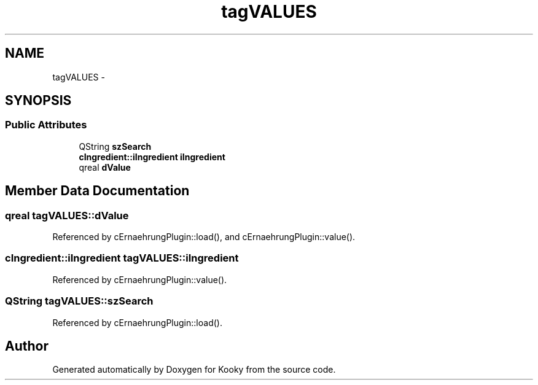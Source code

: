 .TH "tagVALUES" 3 "Thu Feb 11 2016" "Kooky" \" -*- nroff -*-
.ad l
.nh
.SH NAME
tagVALUES \- 
.SH SYNOPSIS
.br
.PP
.SS "Public Attributes"

.in +1c
.ti -1c
.RI "QString \fBszSearch\fP"
.br
.ti -1c
.RI "\fBcIngredient::iIngredient\fP \fBiIngredient\fP"
.br
.ti -1c
.RI "qreal \fBdValue\fP"
.br
.in -1c
.SH "Member Data Documentation"
.PP 
.SS "qreal tagVALUES::dValue"

.PP
Referenced by cErnaehrungPlugin::load(), and cErnaehrungPlugin::value()\&.
.SS "\fBcIngredient::iIngredient\fP tagVALUES::iIngredient"

.PP
Referenced by cErnaehrungPlugin::value()\&.
.SS "QString tagVALUES::szSearch"

.PP
Referenced by cErnaehrungPlugin::load()\&.

.SH "Author"
.PP 
Generated automatically by Doxygen for Kooky from the source code\&.
